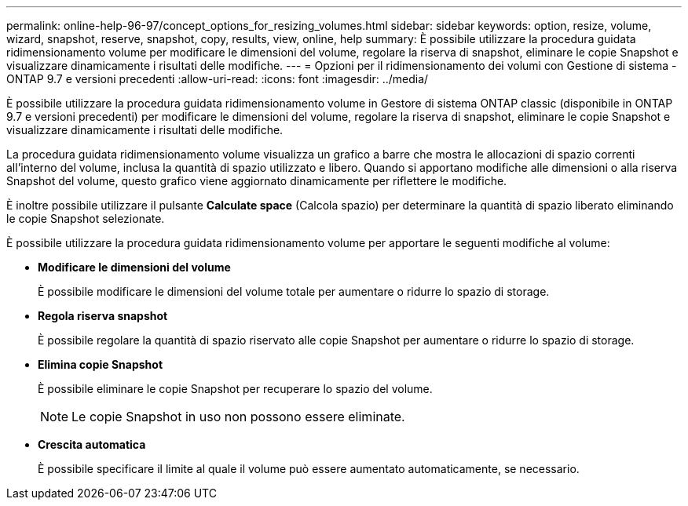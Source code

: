 ---
permalink: online-help-96-97/concept_options_for_resizing_volumes.html 
sidebar: sidebar 
keywords: option, resize, volume, wizard, snapshot, reserve, snapshot, copy, results, view, online, help 
summary: È possibile utilizzare la procedura guidata ridimensionamento volume per modificare le dimensioni del volume, regolare la riserva di snapshot, eliminare le copie Snapshot e visualizzare dinamicamente i risultati delle modifiche. 
---
= Opzioni per il ridimensionamento dei volumi con Gestione di sistema - ONTAP 9.7 e versioni precedenti
:allow-uri-read: 
:icons: font
:imagesdir: ../media/


[role="lead"]
È possibile utilizzare la procedura guidata ridimensionamento volume in Gestore di sistema ONTAP classic (disponibile in ONTAP 9.7 e versioni precedenti) per modificare le dimensioni del volume, regolare la riserva di snapshot, eliminare le copie Snapshot e visualizzare dinamicamente i risultati delle modifiche.

La procedura guidata ridimensionamento volume visualizza un grafico a barre che mostra le allocazioni di spazio correnti all'interno del volume, inclusa la quantità di spazio utilizzato e libero. Quando si apportano modifiche alle dimensioni o alla riserva Snapshot del volume, questo grafico viene aggiornato dinamicamente per riflettere le modifiche.

È inoltre possibile utilizzare il pulsante *Calculate space* (Calcola spazio) per determinare la quantità di spazio liberato eliminando le copie Snapshot selezionate.

È possibile utilizzare la procedura guidata ridimensionamento volume per apportare le seguenti modifiche al volume:

* *Modificare le dimensioni del volume*
+
È possibile modificare le dimensioni del volume totale per aumentare o ridurre lo spazio di storage.

* *Regola riserva snapshot*
+
È possibile regolare la quantità di spazio riservato alle copie Snapshot per aumentare o ridurre lo spazio di storage.

* *Elimina copie Snapshot*
+
È possibile eliminare le copie Snapshot per recuperare lo spazio del volume.

+
[NOTE]
====
Le copie Snapshot in uso non possono essere eliminate.

====
* *Crescita automatica*
+
È possibile specificare il limite al quale il volume può essere aumentato automaticamente, se necessario.



